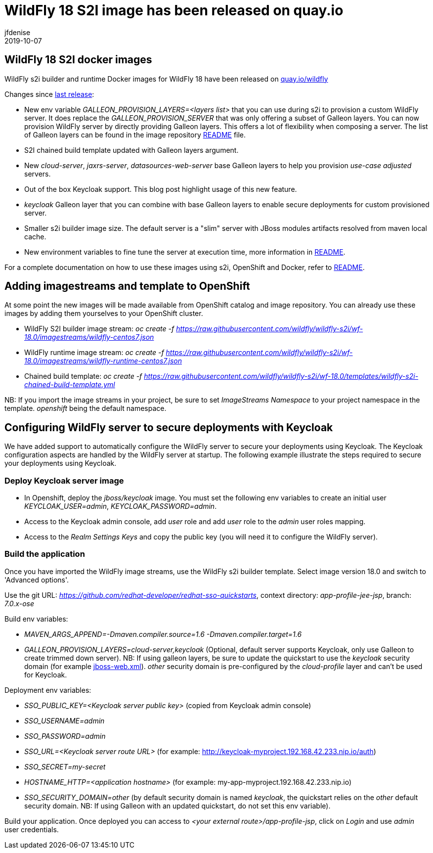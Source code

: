 = WildFly 18 S2I image has been released on quay.io
jfdenise
2019-10-07
:awestruct-tags: [wildfly, galleon]
:awestruct-layout: blog
:source-highlighter: coderay
:encoding: utf-8
:lang: en

==  WildFly 18 S2I docker images

WildFly s2i builder and runtime Docker images for WildFly 18 have been released on link:https://quay.io/organization/wildfly[quay.io/wildfly]

Changes since link:https://wildfly.org/news/2019/06/20/WildFly-s2i-17-released/[last release]:

* New env variable _GALLEON_PROVISION_LAYERS=<layers list>_ that you can use during s2i to provision a custom WildFly server. It does replace the _GALLEON_PROVISION_SERVER_ that was only offering a subset of Galleon layers. 
You can now provision WildFly server by directly providing Galleon layers. This offers a lot of flexibility when composing a server. 
The list of Galleon layers can be found in the image repository link:https://github.com/wildfly/wildfly-s2i/blob/wf-18.0/README.md[README] file.
* S2I chained build template updated with Galleon layers argument.
* New _cloud-server_, _jaxrs-server_, _datasources-web-server_ base Galleon layers to help you provision _use-case adjusted_ servers.
* Out of the box Keycloak support. This blog post highlight usage of this new feature.
* _keycloak_ Galleon layer that you can combine with base Galleon layers to enable secure deployments for custom provisioned server.
* Smaller s2i builder image size. The default server is a "slim" server with JBoss modules artifacts resolved from maven local cache.
* New environment variables to fine tune the server at execution time, more information in link:https://github.com/wildfly/wildfly-s2i/blob/wf-18.0/README.md[README].


For a complete documentation on how to use these images using s2i, OpenShift and Docker, 
refer to link:https://github.com/wildfly/wildfly-s2i/blob/wf-18.0/README.md[README].

== Adding imagestreams and template to OpenShift

At some point the new images will be made available from OpenShift catalog and image repository. You can already use these images by adding them yourselves to your OpenShift cluster.

* WildFly S2I builder image stream: _oc create -f https://raw.githubusercontent.com/wildfly/wildfly-s2i/wf-18.0/imagestreams/wildfly-centos7.json_
* WildFly runtime image stream: _oc create -f https://raw.githubusercontent.com/wildfly/wildfly-s2i/wf-18.0/imagestreams/wildfly-runtime-centos7.json_
* Chained build template: _oc create -f https://raw.githubusercontent.com/wildfly/wildfly-s2i/wf-18.0/templates/wildfly-s2i-chained-build-template.yml_

NB: If you import the image streams in your project, be sure to set _ImageStreams Namespace_ to your project namespace in the template. _openshift_ being the default namespace.

== Configuring WildFly server to secure deployments with Keycloak

We have added support to automatically configure the WildFly server to secure your deployments using Keycloak. 
The Keycloak configuration aspects are handled by the WildFly server at startup. The following example illustrate the steps required to secure your deployments using Keycloak.

=== Deploy Keycloak server image

* In Openshift, deploy the _jboss/keycloak_ image. You must set the following env variables to create an initial user _KEYCLOAK_USER=admin_, _KEYCLOAK_PASSWORD=admin_.

* Access to the Keycloak admin console, add _user_ role and add _user_ role to the _admin_ user roles mapping.

* Access to the _Realm Settings Keys_ and copy the public key (you will need it to configure the WildFly server).

=== Build the application

Once you have imported the WildFly image streams, use the WildFly s2i builder template. Select image version 18.0 and switch to 'Advanced options'.

Use the git URL: _https://github.com/redhat-developer/redhat-sso-quickstarts_, context directory: _app-profile-jee-jsp_, branch: _7.0.x-ose_

Build env variables:

* _MAVEN_ARGS_APPEND=-Dmaven.compiler.source=1.6 -Dmaven.compiler.target=1.6_

* _GALLEON_PROVISION_LAYERS=cloud-server,keycloak_ (Optional, default server supports Keycloak, only use Galleon to create trimmed down server). NB: If using galleon layers, be sure
to update the quickstart to use the _keycloak_ security domain (for example link:https://github.com/jfdenise/redhat-sso-quickstarts/blob/7.0.x-ose/app-profile-jee-jsp/src/main/webapp/WEB-INF/jboss-web.xml[jboss-web.xml]). _other_ security domain is pre-configured by the _cloud-profile_ layer and can't be used for Keycloak.

Deployment env variables:

* _SSO_PUBLIC_KEY=<Keycloak server public key>_ (copied from Keycloak admin console)

* _SSO_USERNAME=admin_

* _SSO_PASSWORD=admin_

* _SSO_URL=<Keycloak server route URL>_ (for example: http://keycloak-myproject.192.168.42.233.nip.io/auth)

* _SSO_SECRET=my-secret_

* _HOSTNAME_HTTP=<application hostname>_ (for example: my-app-myproject.192.168.42.233.nip.io)

* _SSO_SECURITY_DOMAIN=other_ (by default security domain is named _keycloak_, the quickstart relies on the _other_ default security domain. 
NB: If using Galleon with an updated quickstart, do not set this env variable).


Build your application. Once deployed you can access to _<your external route>/app-profile-jsp_, click on _Login_ and use _admin_ user credentials.
